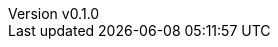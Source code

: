 :author: hituzi no sippo
:email: dev@hituzi-no-sippo.me
:revnumber: v0.1.0
:revdate: 2023-06-23T05:27:59+0900
:revremark: add document header
